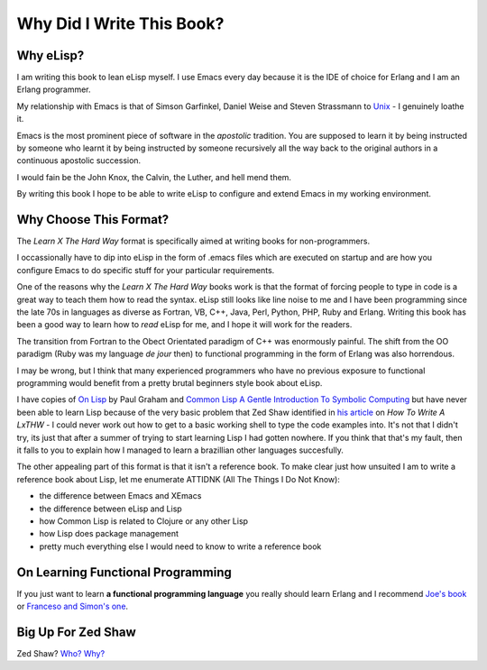 ==========================
Why Did I Write This Book?
==========================

----------
Why eLisp?
----------

I am writing this book to lean eLisp myself. I use Emacs every day because it is the IDE of choice for Erlang and I am an Erlang programmer.

My relationship with Emacs is that of Simson Garfinkel, Daniel Weise and Steven Strassmann to `Unix`_ - I genuinely loathe it.

Emacs is the most prominent piece of software in the *apostolic* tradition. You are supposed to learn it by being instructed by someone who learnt it by being instructed by someone recursively all the way back to the original authors in a continuous apostolic succession.

I would fain be the John Knox, the Calvin, the Luther, and hell mend them.

By writing this book I hope to be able to write eLisp to configure and extend Emacs in my working environment.

-----------------------
Why Choose This Format?
-----------------------

The *Learn X The Hard Way* format is specifically aimed at writing books for non-programmers.

I occassionally have to dip into eLisp in the form of .emacs files which are executed on startup and are how you configure Emacs to do specific stuff for your particular requirements.

One of the reasons why the *Learn X The Hard Way* books work is that the format of forcing people to type in code is a great way to teach them how to read the syntax. eLisp still looks like line noise to me and I have been programming since the late 70s in languages as diverse as Fortran, VB, C++, Java, Perl, Python, PHP, Ruby and Erlang. Writing this book has been a good way to learn how to *read* eLisp for me, and I hope it will work for the readers.

The transition from Fortran to the Obect Orientated paradigm of C++ was enormously painful. The shift from the OO paradigm (Ruby was my language *de jour* then) to functional programming in the form of Erlang was also horrendous.

I may be wrong, but I think that many experienced programmers who have no previous exposure to functional programming would benefit from a pretty brutal beginners style book about eLisp.

I have copies of `On Lisp`_ by Paul Graham and `Common Lisp A Gentle Introduction To Symbolic Computing`_ but have never been able to learn Lisp because of the very basic problem that Zed Shaw identified in `his article`_ on *How To Write A LxTHW* - I could never work out how to get to a basic working shell to type the code examples into. It's not that I didn't try, its just that after a summer of trying to start learning Lisp I had gotten nowhere. If you think that that's my fault, then it falls to you to explain how I managed to learn a brazillian other languages succesfully.

The other appealing part of this format is that it isn't a reference book. To make clear just how unsuited I am to write a reference book about Lisp, let me enumerate ATTIDNK (All The Things I Do Not Know):

* the difference between Emacs and XEmacs
* the difference between eLisp and Lisp
* how Common Lisp is related to Clojure or any other Lisp
* how Lisp does package management
* pretty much everything else I would need to know to write a reference book

----------------------------------
On Learning Functional Programming
----------------------------------

If you just want to learn **a functional programming language** you really should learn Erlang and I recommend `Joe's book`_ or `Franceso and Simon's one`_.

-------------------
Big Up For Zed Shaw
-------------------

Zed Shaw? `Who?`_ `Why?`_

.. _Unix: http://www.amazon.com/UNIX-Haters-Handbook-Daniel-Weise/dp/1568842031/ref=sr_1_1?ie=UTF8&s=books&qid=1290297419&sr=1-1
.. _On Lisp: http://www.amazon.com/LISP-Advanced-Techniques-Common/dp/0130305529/ref=sr_1_1?ie=UTF8&qid=1290295941&sr=8-1
.. _Common Lisp A Gentle Introduction To Symbolic Computing: http://www.amazon.com/Common-Lisp-Introduction-Symbolic-Computation/dp/0805304924/ref=sr_1_8?s=books&ie=UTF8&qid=1290296197&sr=1-8
.. _his article: http://sheddingbikes.com/posts/1288945508.html
.. _Joe's book: http://www.amazon.com/Programming-Erlang-Software-Concurrent-World/dp/193435600X/ref=sr_1_2?s=books&ie=UTF8&qid=1290296292&sr=1-2
.. _Franceso and Simon's one: http://www.amazon.com/ERLANG-Programming-Francesco-Cesarini/dp/0596518188/ref=sr_1_1?s=books&ie=UTF8&qid=1290296292&sr=1-1
.. _Who? : http://www.zedshaw.com/
.. _Why? : http://sheddingbikes.com/posts/1288945508.html
